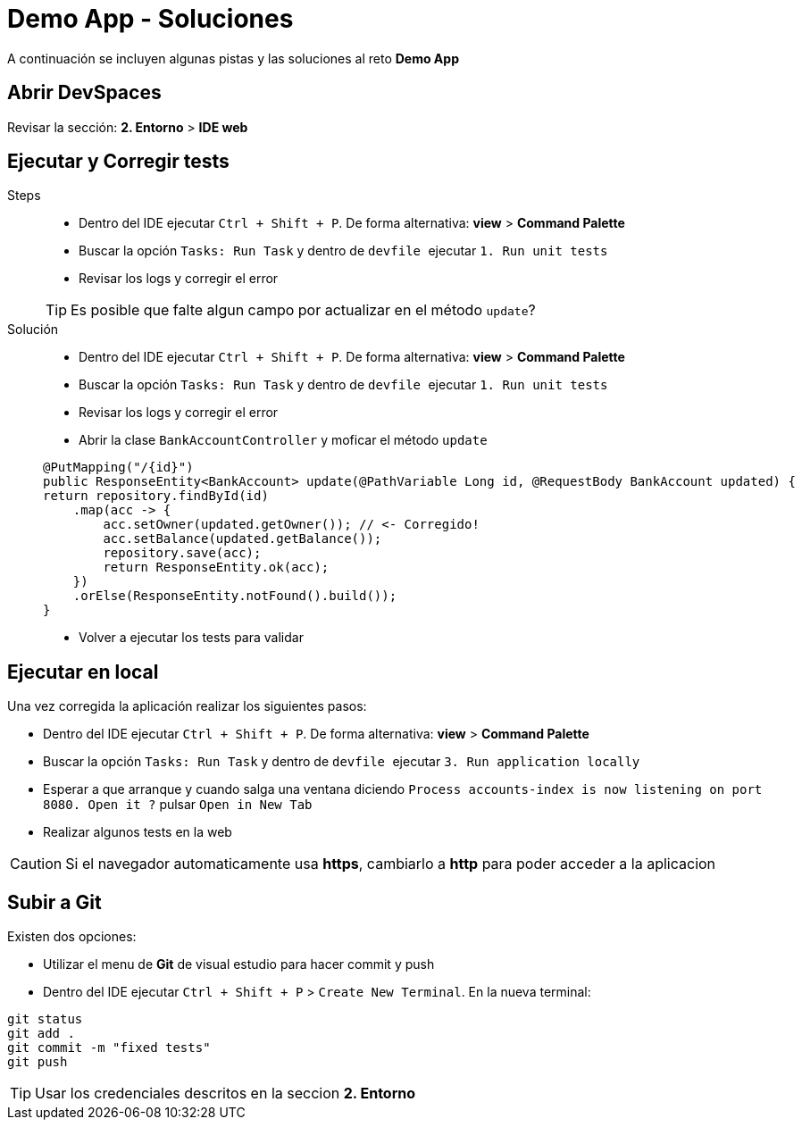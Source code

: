 = Demo App - *Soluciones*

A continuación se incluyen algunas pistas y las soluciones al reto *Demo App*

== Abrir DevSpaces

Revisar la sección: **2. Entorno** > **IDE web**

== Ejecutar y Corregir tests

[tabs, subs="attributes+,+macros"]	
====	
Steps::	
+	
--	
* Dentro del IDE ejecutar ``Ctrl + Shift + P``. De forma alternativa: **view** > **Command Palette**
* Buscar la opción ``Tasks: Run Task`` y dentro de ``devfile `` ejecutar ``1. Run unit tests``
* Revisar los logs y corregir el error

TIP: Es posible que falte algun campo por actualizar en el método ``update``?

--	
Solución::	
+	
--	
* Dentro del IDE ejecutar ``Ctrl + Shift + P``. De forma alternativa: **view** > **Command Palette**
* Buscar la opción ``Tasks: Run Task`` y dentro de ``devfile `` ejecutar ``1. Run unit tests``
* Revisar los logs y corregir el error
* Abrir la clase ``BankAccountController`` y moficar el método ``update``

[.console-input]
[source,java,subs="attributes+,+macros"]	
----	
@PutMapping("/{id}")
public ResponseEntity<BankAccount> update(@PathVariable Long id, @RequestBody BankAccount updated) {
return repository.findById(id)
    .map(acc -> {
        acc.setOwner(updated.getOwner()); // <- Corregido!
        acc.setBalance(updated.getBalance());
        repository.save(acc);
        return ResponseEntity.ok(acc);
    })
    .orElse(ResponseEntity.notFound().build());
}
----	
* Volver a ejecutar los tests para validar
====

== Ejecutar en local

Una vez corregida la aplicación realizar los siguientes pasos:

* Dentro del IDE ejecutar ``Ctrl + Shift + P``. De forma alternativa: **view** > **Command Palette**
* Buscar la opción ``Tasks: Run Task`` y dentro de ``devfile `` ejecutar ``3. Run application locally``
* Esperar a que arranque y cuando salga una ventana diciendo ``Process accounts-index is now listening on port 8080. Open it ?`` pulsar ``Open in New Tab``
* Realizar algunos tests en la web

CAUTION: Si el navegador automaticamente usa **https**, cambiarlo a **http** para poder acceder a la aplicacion

== Subir a Git

Existen dos opciones:

* Utilizar el menu de **Git** de visual estudio para hacer commit y push
* Dentro del IDE ejecutar ``Ctrl + Shift + P`` > ``Create New Terminal``. En la nueva terminal:

[.console-input]
[source,bash,subs="attributes+,+macros"]	
----	
git status
git add .
git commit -m "fixed tests"
git push
----	

TIP: Usar los credenciales descritos en la seccion **2. Entorno**